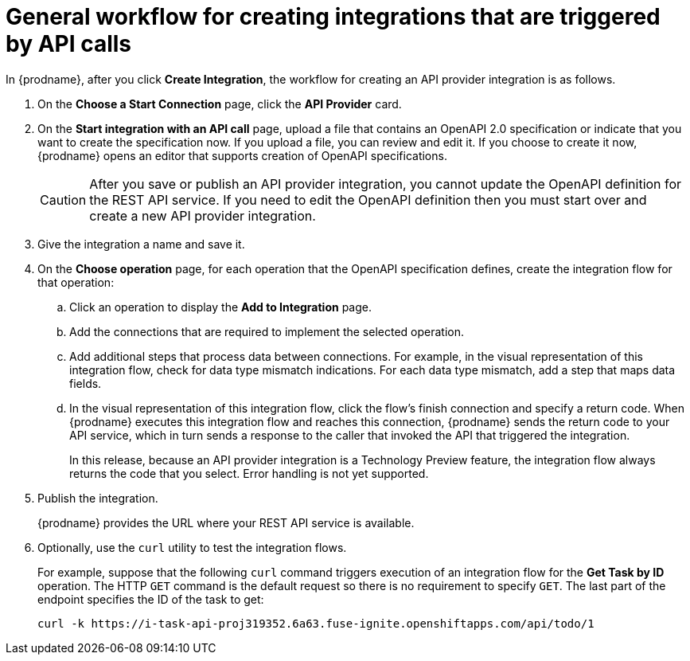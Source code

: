 // Module included in the following assemblies:
// trigger_integrations_with_api_calls.adoc

[id='workflow-api-providers_{context}']
= General workflow for creating integrations that are triggered by API calls

In {prodname}, after you click *Create Integration*, the workflow for 
creating an API provider integration is as follows.

. On the *Choose a Start Connection* page, click the *API Provider* card.
. On the *Start integration with an API call* page, upload a file that
contains an OpenAPI 2.0 specification or indicate that you want to 
create the specification now. If you upload a file, you can review and
edit it. If you choose to create it now, {prodname} opens an editor
that supports creation of OpenAPI specifications. 
+
[CAUTION]
After you save or publish an API provider integration, you cannot update 
the OpenAPI definition for the REST API service. If you need to edit the OpenAPI 
definition then you must start over and create a new API provider integration. 

. Give the integration a name and save it. 
. On the *Choose operation* page, for each operation that the OpenAPI 
specification defines, create the integration flow for that operation:
.. Click an operation to display the *Add to Integration* page. 
.. Add the connections that are required to implement the selected operation. 
.. Add additional steps that process data between connections. For example, 
in the visual representation of this integration flow, check for data type
mismatch indications. For each data type mismatch, add a step that maps 
data fields. 
.. In the visual representation of this integration flow, click the flow's 
finish connection and specify a return code. When
{prodname} executes this integration flow and reaches this connection, 
{prodname} sends the return code to your API service, which in turn sends
a response to the caller that invoked the API that triggered the integration. 
+
In this release, because an API provider integration is a 
Technology Preview feature, the integration flow always returns the
code that you select. Error handling is not yet supported. 

. Publish the integration. 
+
{prodname} provides the URL where your REST API service is available.

. Optionally, use the `curl` utility to test the integration flows. 
+
For example, suppose that the following `curl` command triggers execution of an integration
flow for the *Get Task by ID* operation. The HTTP `GET` command is the
default request so there is no requirement to specify `GET`. 
The last part of the endpoint specifies the ID of the task to get:
+
----
curl -k https://i-task-api-proj319352.6a63.fuse-ignite.openshiftapps.com/api/todo/1 
----
